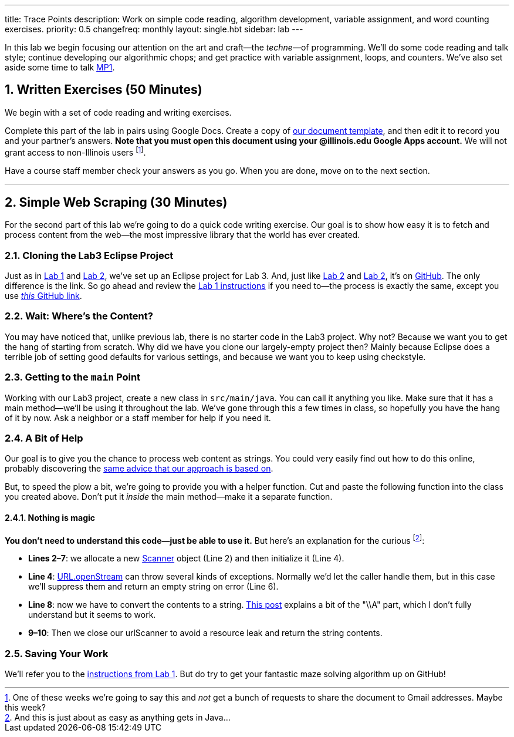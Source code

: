 ---
title: Trace Points
description:
  Work on simple code reading, algorithm development, variable assignment, and
  word counting exercises.
priority: 0.5
changefreq: monthly
layout: single.hbt
sidebar: lab
---

:sectnums:
:linkattrs:

[.lead]
//
In this lab we begin focusing our attention on the art and craft&mdash;the
_techne_&mdash;of programming.
//
We'll do some code reading and talk style; continue developing our algorithmic
chops; and get practice with variable assignment, loops, and counters.
//
We've also set aside some time to talk link:/MP/1/[MP1].

[[exercises]]
== Written Exercises [.text-muted]#(50 Minutes)#

[.lead]
//
We begin with a set of code reading and writing exercises.

Complete this part of the lab in pairs using Google Docs.
//
Create a copy of https://goo.gl/qXiTtc[our document template], and then edit it
to record you and your partner's answers.
//
**Note that you must open this document using your @illinois.edu Google Apps
account.**
//
We will not grant access to non-Illinois users footnote:[One of these weeks
we're going to say this and _not_ get a bunch of requests to share the document
to Gmail addresses. Maybe this week?].

Have a course staff member check your answers as you go.
//
When you are done, move on to the next section.

'''

[[scraping]]
== Simple Web Scraping [.text-muted]#(30 Minutes)#

[.lead]
//
For the second part of this lab we're going to do a quick code writing exercise.
//
Our goal is to show how easy it is to fetch and process content from the
web&mdash;the most impressive library that the world has ever created.

=== Cloning the Lab3 Eclipse Project

Just as in link:/lab/1/[Lab 1] and link:/lab/2/[Lab 2], we've set up an Eclipse
project for Lab 3.
//
And, just like link:/lab/1/[Lab 2] and link:/lab/2/[Lab 2], it's on
//
https://github.com/cs125-illinois/Lab2[GitHub].
//
The only difference is the link.
//
So go ahead and review the link:/lab/1/#cloning[Lab 1 instructions] if you need
to&mdash;the process is exactly the same, except you use
https://github.com/cs125-illinois/Lab3[_this_ GitHub link].

=== Wait: Where's the Content?

You may have noticed that, unlike previous lab, there is no starter code in the
Lab3 project.
//
Why not?
//
Because we want you to get the hang of starting from scratch.
//
Why did we have you clone our largely-empty project then?
//
Mainly because Eclipse does a terrible job of setting good defaults for various
settings, and because we want you to keep using checkstyle.

=== Getting to the `main` Point

Working with our Lab3 project, create a new class in `src/main/java`.
//
You can call it anything you like.
//
Make sure that it has a main method&mdash;we'll be using it throughout the lab.
//
We've gone through this a few times in class, so hopefully you have the hang of
it by now.
//
Ask a neighbor or a staff member for help if you need it.

=== A Bit of Help

Our goal is to give you the chance to process web content as strings.
//
You could very easily find out how to do this online, probably discovering the
//
https://stackoverflow.com/questions/4328711/read-url-to-string-in-few-lines-of-java-code[same advice that our approach is based on].

But, to speed the plow a bit, we're going to provide you with a helper function.
//
Cut and paste the following function into the class you created above.
//
Don't put it _inside_ the main method&mdash;make it a separate function.

++++
<script
src="https://gist.github.com/gchallen/9dbbd5eb426f34b03cf507985d5fc722.js"></script>
++++

==== Nothing is magic

*You don't need to understand this code&mdash;just be able to use it.*
//
But here's an explanation for the curious footnote:[And this is just about as
easy as anything gets in Java...]:

* *Lines 2&ndash;7*: we allocate a new
//
https://docs.oracle.com/javase/7/docs/api/java/util/Scanner.html[Scanner]
//
object (Line 2) and then initialize it (Line 4).
//
* *Line 4*:
//
https://docs.oracle.com/javase/7/docs/api/java/net/URL.html#openStream()[URL.openStream]
//
can throw several kinds of exceptions.
//
Normally we'd let the caller handle them, but in this case we'll suppress them
and return an empty string on error (Line 6).
//
* *Line 8*: now we have to convert the contents to a string.
//
https://community.oracle.com/blogs/pat/2004/10/23/stupid-scanner-tricks[This
post] explains a bit of the "\\A" part, which I don't fully understand but it
seems to work.
//
* *9&ndash;10*: Then we close our urlScanner to avoid a resource leak and return the string
contents.

=== Saving Your Work

We'll refer you to the link:/lab/1/#pushing[instructions from Lab 1].
//
But do try to get your fantastic maze solving algorithm up on GitHub!

// vim: ts=2:sw=2:et
